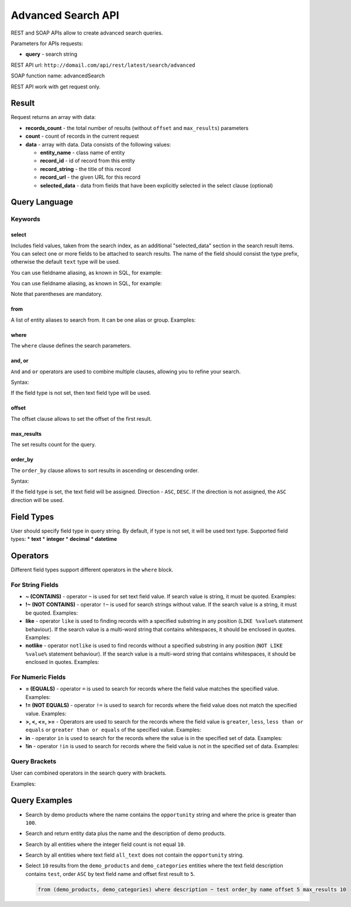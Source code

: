.. _advanced-search-api:

Advanced Search API
===================

REST and SOAP APIs allow to create advanced search queries.

Parameters for APIs requests:

-  **query** - search string

REST API url: ``http://domail.com/api/rest/latest/search/advanced``

SOAP function name: advancedSearch

REST API work with get request only.

Result
------

Request returns an array with data:

-  **records\_count** - the total number of results (without ``offset``
   and ``max_results``) parameters
-  **count** - count of records in the current request
-  **data** - array with data. Data consists of the following values:

   -  **entity\_name** - class name of entity
   -  **record\_id** - id of record from this entity
   -  **record\_string** - the title of this record
   -  **record\_url** - the given URL for this record
   -  **selected\_data** - data from fields that have been explicitly
      selected in the select clause (optional)

Query Language
--------------

Keywords
~~~~~~~~

select
^^^^^^

Includes field values, taken from the search index, as an additional
"selected\_data" section in the search result items. You can select one
or more fields to be attached to search results. The name of the field
should consist the type prefix, otherwise the default ``text`` type will
be used.

.. code-block:: none
    :linenos:

    select text.field_name
    select (text.first_field_name, text.second_field_name)

You can use fieldname aliasing, as known in SQL, for example:

.. code-block:: none
    :linenos:

    select text.field_1 as name, text.field_2 as author

You can use fieldname aliasing, as known in SQL, for example:

.. code-block:: none
    :linenos:

    select (text.field_1 as name, text.field_2 as author)

Note that parentheses are mandatory.

from
^^^^

A list of entity aliases to search from. It can be one alias or group.
Examples:

.. code-block:: none
    :linenos:

    from one_alias
    from (first_alias, second_alias)

where
^^^^^

The ``where`` clause defines the search parameters.

and, or
^^^^^^^

``And`` and ``or`` operators are used to combine multiple clauses, allowing you to refine your search.

Syntax:

.. code-block:: none
    :linenos:

    and field_type field_name operator value
    or field_type field_name operator value

If the field type is not set, then text field type will be used.

offset
^^^^^^

The offset clause allows to set the offset of the first result.

max\_results
^^^^^^^^^^^^

The set results count for the query.

order\_by
^^^^^^^^^

The ``order_by`` clause allows to sort results in ascending or descending order.

Syntax:

.. code-block:: none
    :linenos:

    order_by field_type field_name direction

If the field type is set, the text field will be assigned. Direction -
``ASC``, ``DESC``. If the direction is not assigned, the
``ASC`` direction will be used.

Field Types
-----------

User should specify field type in query string. By default, if type is
not set, it will be used text type. Supported field types: \* **text**
\* **integer** \* **decimal** \* **datetime**

Operators
---------

Different field types support different operators in the ``where`` block.

For String Fields
~~~~~~~~~~~~~~~~~

-  **~ (CONTAINS)** - operator ``~`` is used for set text field value.
   If search value is string, it must be quoted. Examples:

   .. code-block:: none
       :linenos:

       name ~ value
       name ~ "string value"

-  **!~ (NOT CONTAINS)** - operator ``!~`` is used for search strings
   without value. If the search value is a string, it must be quoted.
   Examples:

   .. code-block:: none
       :linenos:

       name !~ value
       name !~ "string value"

-  **like** - operator ``like`` is used to finding records with a
   specified substring in any position (``LIKE %value%`` statement
   behaviour). If the search value is a multi-word string that contains
   whitespaces, it should be enclosed in quotes. Examples:

   .. code-block:: none
       :linenos:

       name like value
       name like "string value"

-  **notlike** - operator ``notlike`` is used to find records
   without a specified substring in any position (``NOT LIKE %value%``
   statement behaviour). If the search value is a multi-word string that
   contains whitespaces, it should be enclosed in quotes. Examples:

   .. code-block:: none
       :linenos:

       name notlike value
       name notlike "string value"

For Numeric Fields
~~~~~~~~~~~~~~~~~~

-  **= (EQUALS)** - operator ``=`` is used to search for records where the
   field value matches the specified value. Examples:

   .. code-block:: none
       :linenos:

       integer count = 100
       decimal price = 12.5
       datetime create_date = "2013-01-01 00:00:00"

-  **!= (NOT EQUALS)** - operator ``!=`` is used to search for records
   where the field value does not match the specified value. Examples:

   .. code-block:: none
       :linenos:

       integer count != 5
       decimal price != 45
       datetime create_date != "2012-01-01 00:00:00"

-  **>, <, <=, >=** - Operators are used to search for the records where the field value is ``greater``, ``less``,
   ``less than or equals`` or ``greater than or equals`` of the
   specified value. Examples:

   .. code-block:: none
       :linenos:

       integer count >= 5
       decimal price < 45
       datetime create_date > "2012-01-01 00:00:00"

-  **in** - operator ``in`` is used to search for the records where the value is in
   the specified set of data. Examples:

   .. code-block:: none
       :linenos:

       integer count in (5, 10, 15, 20)
       decimal price in (12.2, 55.25)

-  **!in** - operator ``!in`` is used to search for records where the field value is not
   in the specified set of data. Examples:

   .. code-block:: none
       :linenos:

       integer count !in (1, 3, 5)
       decimal price !in (2.1, 55, 45.4)

Query Brackets
~~~~~~~~~~~~~~

User can combined operators in the search query with brackets.

Examples:

.. code-block:: none
    :linenos:

    from oro_test where (owner ~ john and (integer count > 10 or float price = 10)) or (owner ~ mary and (integer count > 5 or float price = 150))

Query Examples
--------------

-  Search by demo products where the name contains the ``opportunity`` string
   and where the price is greater than ``100``.

   .. code-block:: none
       :linenos:

       from demo_product where name ~ opportunity and double price > 100

-  Search and return entity data plus the name and the description of demo
   products.

   .. code-block:: none
       :linenos:

       select (name, description) from demo_product

-  Search by all entities where the integer field count is not equal ``10``.

   .. code-block:: none
       :linenos:

       integer count != 10

-  Search by all entities where text field ``all_text`` does not contain the
   ``opportunity`` string.

   .. code-block:: none
       :linenos:

       all_text !~ "opportunity"

-  Select ``10`` results from the ``demo_products`` and ``demo_categories``
   entities where the text field description contains ``test``, order
   ``ASC`` by text field name and offset first result to ``5``.

   .. code-block:: none

       from (demo_products, demo_categories) where description ~ test order_by name offset 5 max_results 10
